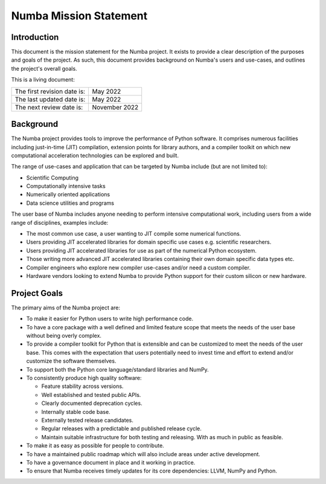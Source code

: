 Numba Mission Statement
=======================

Introduction
------------

This document is the mission statement for the Numba project. It exists to
provide a clear description of the purposes and goals of the project.  As
such, this document provides background on Numba's users and use-cases, and
outlines the project's overall goals.

This is a living document:

=========================== ============
The first revision date is: May 2022
The last updated date is:   May 2022
The next review date is:    November 2022
=========================== ============

Background
----------

The Numba project provides tools to improve the performance of Python software.
It comprises numerous facilities including just-in-time (JIT) compilation,
extension points for library authors, and a compiler toolkit on which new
computational acceleration technologies can be explored and built.

The range of use-cases and application that can be targeted by Numba include
(but are not limited to):

* Scientific Computing
* Computationally intensive tasks
* Numerically oriented applications
* Data science utilities and programs

The user base of Numba includes anyone needing to perform intensive
computational work, including users from a wide range of
disciplines, examples include:

* The most common use case, a user wanting to JIT compile some
  numerical functions.
* Users providing JIT accelerated libraries for domain specific use cases
  e.g. scientific researchers.
* Users providing JIT accelerated libraries for use as part of the numerical
  Python ecosystem.
* Those writing more advanced JIT accelerated libraries containing their own
  domain specific data types etc.
* Compiler engineers who explore new compiler use-cases and/or need a custom
  compiler.
* Hardware vendors looking to extend Numba to provide Python support for their
  custom silicon or new hardware.

Project Goals
-------------

The primary aims of the Numba project are:

* To make it easier for Python users to write high performance code.
* To have a core package with a well defined and limited feature scope that
  meets the needs of the user base without being overly complex.
* To provide a compiler toolkit for Python that is extensible and
  can be customized to meet the needs of the user base. This comes with the
  expectation that users potentially need to invest time and effort to extend
  and/or customize the software themselves.
* To support both the Python core language/standard libraries and NumPy.
* To consistently produce high quality software:

  * Feature stability across versions.
  * Well established and tested public APIs.
  * Clearly documented deprecation cycles.
  * Internally stable code base.
  * Externally tested release candidates.
  * Regular releases with a predictable and published release cycle.
  * Maintain suitable infrastructure for both testing and releasing. With as much
    in public as feasible.

* To make it as easy as possible for people to contribute.
* To have a maintained public roadmap which will also include areas under
  active development.
* To have a governance document in place and it working in practice.
* To ensure that Numba receives timely updates for its core dependencies:
  LLVM, NumPy and Python.

